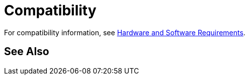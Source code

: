 = Compatibility

For compatibility information, see link:/mule-user-guide/v/3.3/hardware-and-software-requirements[Hardware and Software Requirements].

== See Also





